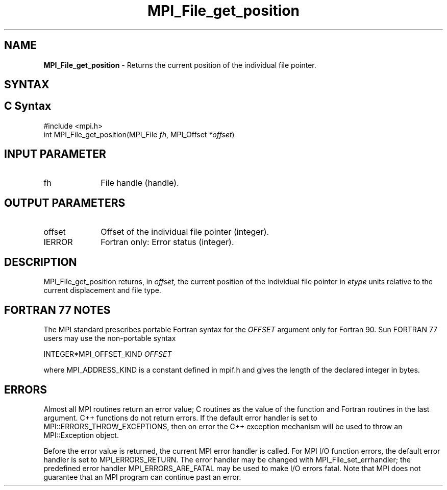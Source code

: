 .\" -*- nroff -*-
.\" Copyright 2010 Cisco Systems, Inc.  All rights reserved.
.\" Copyright 2006-2008 Sun Microsystems, Inc.
.\" Copyright (c) 1996 Thinking Machines Corporation
.\" Copyright 2015-2016 Research Organization for Information Science
.\"                     and Technology (RIST). All rights reserved.
.\" $COPYRIGHT$
.TH MPI_File_get_position 3 "May 26, 2022" "4.1.4" "Open MPI"
.SH NAME
\fBMPI_File_get_position\fP \- Returns the current position of the individual file pointer.

.SH SYNTAX
.ft R
.nf
.SH C Syntax
.nf
#include <mpi.h>
int MPI_File_get_position(MPI_File \fIfh\fP, MPI_Offset \fI*offset\fP)

.fi
.SH INPUT PARAMETER
.ft R
.TP 1i
fh
File handle (handle).

.SH OUTPUT PARAMETERS
.ft R
.TP 1i
offset
Offset of the individual file pointer (integer).
.TP 1i
IERROR
Fortran only: Error status (integer).

.SH DESCRIPTION
.ft R
MPI_File_get_position returns, in
.I offset,
the current position of the individual file pointer in
.I etype
units relative to the current displacement and file type.

.SH FORTRAN 77 NOTES
.ft R
The MPI standard prescribes portable Fortran syntax for
the \fIOFFSET\fP argument only for Fortran 90. Sun FORTRAN 77
users may use the non-portable syntax
.sp
.nf
     INTEGER*MPI_OFFSET_KIND \fIOFFSET\fP
.fi
.sp
where MPI_ADDRESS_KIND is a constant defined in mpif.h
and gives the length of the declared integer in bytes.

.SH ERRORS
Almost all MPI routines return an error value; C routines as the value of the function and Fortran routines in the last argument. C++ functions do not return errors. If the default error handler is set to MPI::ERRORS_THROW_EXCEPTIONS, then on error the C++ exception mechanism will be used to throw an MPI::Exception object.
.sp
Before the error value is returned, the current MPI error handler is
called. For MPI I/O function errors, the default error handler is set to MPI_ERRORS_RETURN. The error handler may be changed with MPI_File_set_errhandler; the predefined error handler MPI_ERRORS_ARE_FATAL may be used to make I/O errors fatal. Note that MPI does not guarantee that an MPI program can continue past an error.

